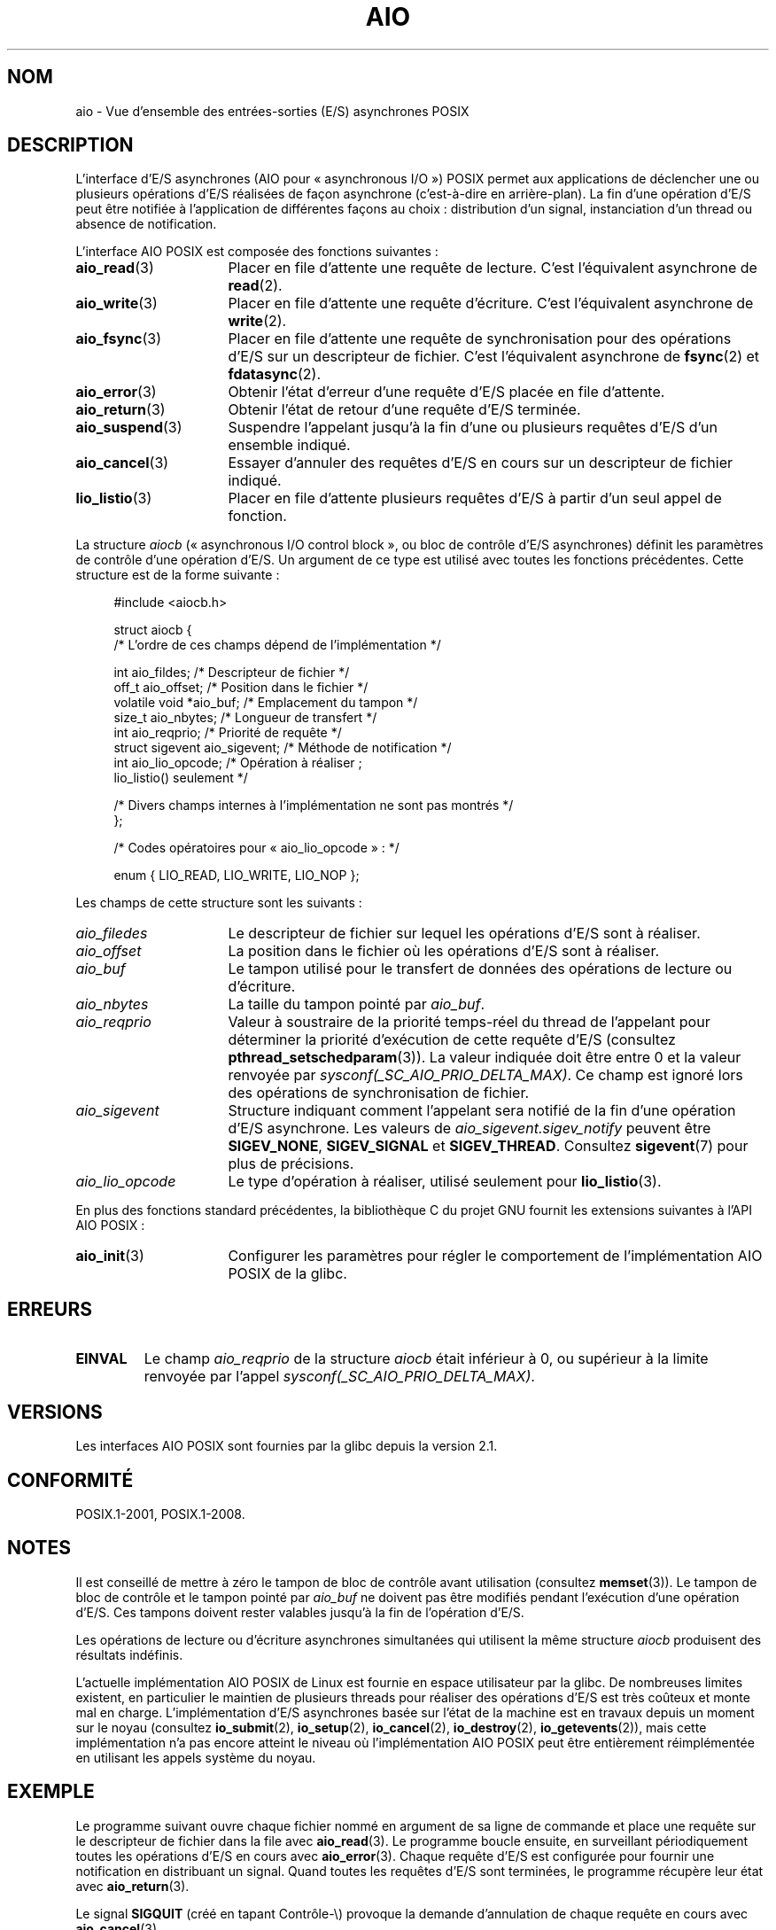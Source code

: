 .\" t
.\" Copyright (c) 2010 by Michael Kerrisk <mtk.manpages@gmail.com>
.\"
.\" %%%LICENSE_START(VERBATIM)
.\" Permission is granted to make and distribute verbatim copies of this
.\" manual provided the copyright notice and this permission notice are
.\" preserved on all copies.
.\"
.\" Permission is granted to copy and distribute modified versions of this
.\" manual under the conditions for verbatim copying, provided that the
.\" entire resulting derived work is distributed under the terms of a
.\" permission notice identical to this one.
.\"
.\" Since the Linux kernel and libraries are constantly changing, this
.\" manual page may be incorrect or out-of-date.  The author(s) assume no
.\" responsibility for errors or omissions, or for damages resulting from
.\" the use of the information contained herein.  The author(s) may not
.\" have taken the same level of care in the production of this manual,
.\" which is licensed free of charge, as they might when working
.\" professionally.
.\"
.\" Formatted or processed versions of this manual, if unaccompanied by
.\" the source, must acknowledge the copyright and authors of this work.
.\" %%%LICENSE_END
.\"
.\"*******************************************************************
.\"
.\" This file was generated with po4a. Translate the source file.
.\"
.\"*******************************************************************
.TH AIO 7 "5 août 2012" Linux "Manuel du programmeur Linux"
.SH NOM
aio \- Vue d'ensemble des entrées\-sorties (E/S) asynchrones POSIX
.SH DESCRIPTION
L'interface d'E/S asynchrones (AIO pour «\ asynchronous I/O\ ») POSIX permet
aux applications de déclencher une ou plusieurs opérations d'E/S réalisées
de façon asynchrone (c'est\-à\-dire en arrière\-plan). La fin d'une opération
d'E/S peut être notifiée à l'application de différentes façons au choix\ :
distribution d'un signal, instanciation d'un thread ou absence de
notification.

L'interface AIO POSIX est composée des fonctions suivantes\ :
.TP  16
\fBaio_read\fP(3)
Placer en file d'attente une requête de lecture. C'est l'équivalent
asynchrone de \fBread\fP(2).
.TP 
\fBaio_write\fP(3)
Placer en file d'attente une requête d'écriture. C'est l'équivalent
asynchrone de \fBwrite\fP(2).
.TP 
\fBaio_fsync\fP(3)
Placer en file d'attente une requête de synchronisation pour des opérations
d'E/S sur un descripteur de fichier. C'est l'équivalent asynchrone de
\fBfsync\fP(2) et \fBfdatasync\fP(2).
.TP 
\fBaio_error\fP(3)
Obtenir l'état d'erreur d'une requête d'E/S placée en file d'attente.
.TP 
\fBaio_return\fP(3)
Obtenir l'état de retour d'une requête d'E/S terminée.
.TP 
\fBaio_suspend\fP(3)
Suspendre l'appelant jusqu'à la fin d'une ou plusieurs requêtes d'E/S d'un
ensemble indiqué.
.TP 
\fBaio_cancel\fP(3)
Essayer d'annuler des requêtes d'E/S en cours sur un descripteur de fichier
indiqué.
.TP 
\fBlio_listio\fP(3)
Placer en file d'attente plusieurs requêtes d'E/S à partir d'un seul appel
de fonction.
.PP
La structure \fIaiocb\fP (« asynchronous I/O control block », ou bloc de
contrôle d'E/S asynchrones) définit les paramètres de contrôle d'une
opération d'E/S. Un argument de ce type est utilisé avec toutes les
fonctions précédentes. Cette structure est de la forme suivante\ :
.PP
.in +4n
.nf
#include <aiocb.h>

struct aiocb {
    /* L'ordre de ces champs dépend de l'implémentation */

    int             aio_fildes;     /* Descripteur de fichier */
    off_t           aio_offset;     /* Position dans le fichier */
    volatile void  *aio_buf;        /* Emplacement du tampon */
    size_t          aio_nbytes;     /* Longueur de transfert */
    int             aio_reqprio;    /* Priorité de requête */
    struct sigevent aio_sigevent;   /* Méthode de notification */
    int             aio_lio_opcode; /* Opération à réaliser\ ;
                                       lio_listio() seulement */

    /* Divers champs internes à l'implémentation ne sont pas montrés */
};

/* Codes opératoires pour «\ aio_lio_opcode\ »\ : */

enum { LIO_READ, LIO_WRITE, LIO_NOP };

.fi
.in
Les champs de cette structure sont les suivants\ :
.TP  16
\fIaio_filedes\fP
Le descripteur de fichier sur lequel les opérations d'E/S sont à réaliser.
.TP 
\fIaio_offset\fP
La position dans le fichier où les opérations d'E/S sont à réaliser.
.TP 
\fIaio_buf\fP
Le tampon utilisé pour le transfert de données des opérations de lecture ou
d'écriture.
.TP 
\fIaio_nbytes\fP
La taille du tampon pointé par \fIaio_buf\fP.
.TP 
\fIaio_reqprio\fP
Valeur à soustraire de la priorité temps\-réel du thread de l'appelant pour
déterminer la priorité d'exécution de cette requête d'E/S (consultez
\fBpthread_setschedparam\fP(3)). La valeur indiquée doit être entre 0 et la
valeur renvoyée par \fIsysconf(_SC_AIO_PRIO_DELTA_MAX)\fP. Ce champ est ignoré
lors des opérations de synchronisation de fichier.
.TP 
\fIaio_sigevent\fP
Structure indiquant comment l'appelant sera notifié de la fin d'une
opération d'E/S asynchrone. Les valeurs de \fIaio_sigevent.sigev_notify\fP
peuvent être \fBSIGEV_NONE\fP, \fBSIGEV_SIGNAL\fP et \fBSIGEV_THREAD\fP. Consultez
\fBsigevent\fP(7) pour plus de précisions.
.TP 
\fIaio_lio_opcode\fP
Le type d'opération à réaliser, utilisé seulement pour \fBlio_listio\fP(3).
.PP
En plus des fonctions standard précédentes, la bibliothèque C du projet GNU
fournit les extensions suivantes à l'API AIO POSIX\ :
.TP  16
\fBaio_init\fP(3)
Configurer les paramètres pour régler le comportement de l'implémentation
AIO POSIX de la glibc.
.SH ERREURS
.TP 
\fBEINVAL\fP
Le champ \fIaio_reqprio\fP de la structure \fIaiocb\fP était inférieur à 0, ou
supérieur à la limite renvoyée par l'appel
\fIsysconf(_SC_AIO_PRIO_DELTA_MAX)\fP.
.SH VERSIONS
Les interfaces AIO POSIX sont fournies par la glibc depuis la version\ 2.1.
.SH CONFORMITÉ
POSIX.1\-2001, POSIX.1\-2008.
.SH NOTES
Il est conseillé de mettre à zéro le tampon de bloc de contrôle avant
utilisation (consultez \fBmemset\fP(3)). Le tampon de bloc de contrôle et le
tampon pointé par \fIaio_buf\fP ne doivent pas être modifiés pendant
l'exécution d'une opération d'E/S. Ces tampons doivent rester valables
jusqu'à la fin de l'opération d'E/S.

Les opérations de lecture ou d'écriture asynchrones simultanées qui
utilisent la même structure \fIaiocb\fP produisent des résultats indéfinis.

.\" http://lse.sourceforge.net/io/aio.html
.\" http://lse.sourceforge.net/io/aionotes.txt
.\" http://lwn.net/Articles/148755/
L'actuelle implémentation AIO POSIX de Linux est fournie en espace
utilisateur par la glibc. De nombreuses limites existent, en particulier le
maintien de plusieurs threads pour réaliser des opérations d'E/S est très
coûteux et monte mal en charge. L'implémentation d'E/S asynchrones basée sur
l'état de la machine est en travaux depuis un moment sur le noyau (consultez
\fBio_submit\fP(2), \fBio_setup\fP(2), \fBio_cancel\fP(2), \fBio_destroy\fP(2),
\fBio_getevents\fP(2)), mais cette implémentation n'a pas encore atteint le
niveau où l'implémentation AIO POSIX peut être entièrement réimplémentée en
utilisant les appels système du noyau.
.SH EXEMPLE
Le programme suivant ouvre chaque fichier nommé en argument de sa ligne de
commande et place une requête sur le descripteur de fichier dans la file
avec \fBaio_read\fP(3). Le programme boucle ensuite, en surveillant
périodiquement toutes les opérations d'E/S en cours avec
\fBaio_error\fP(3). Chaque requête d'E/S est configurée pour fournir une
notification en distribuant un signal. Quand toutes les requêtes d'E/S sont
terminées, le programme récupère leur état avec \fBaio_return\fP(3).

Le signal \fBSIGQUIT\fP (créé en tapant Contrôle\-\e) provoque la demande
d'annulation de chaque requête en cours avec \fBaio_cancel\fP(3).

Voici un exemple de ce qui pourrait être affiché lors de l'exécution de ce
programme. Dans cet exemple, le programme place en file d'attente deux
requêtes sur l'entrée standard, et deux lignes de saisie contenant «\ abc\ »
et «\ x\ » y répondent.

.in +4n
.nf
$ \fB./a.out /dev/stdin /dev/stdin\fP
/dev/stdin ouvert sur le descripteur 3
/dev/stdin ouvert sur le descripteur 4
aio_error():
    pour la requête 0 (descripteur 3)\ : En cours
    pour la requête 1 (descripteur 4)\ : En cours
\fBabc\fP
Signal de fin d'E/S reçu
aio_error():
    pour la requête 0 (descripteur 3)\ : E/S réussie
    pour la requête 1 (descripteur 4)\ : En cours
aio_error():
    pour la requête 1 (descripteur 4)\ : En cours
\fBx\fP
Signal de fin d'E/S reçu
aio_error():
    pour la requête 1 (descripteur 4)\ : E/S réussie
Toutes les requêtes d'E/S sont terminées
aio_return():
    pour la requête 0 (descripteur 3)\ : 4
    pour la requête 1 (descripteur 4)\ : 2
.fi
.in
.SS "Source du programme"
\&
.nf
#include <stdlib.h>
#include <unistd.h>
#include <stdio.h>
#include <errno.h>
#include <aio.h>
#include <signal.h>

#define BUF_SIZE 20     /* Taille des tampons pour les opérations de lecture */

#define errExit(msg) do { perror(msg); exit(EXIT_FAILURE); } while (0)

#define errMsg(msg)  do { perror(msg); } while (0)

struct ioRequest {      /* Structure spécifique à l'application
                           pour suivre les requêtes d'E/S */
    int           reqNum;
    int           status;
    struct aiocb *aiocbp;
};

static volatile sig_atomic_t gotSIGQUIT = 0;
                        /* Essayer d'annuler toutes les requêtes d'E/S
                           en cours lors de la réception d'un SIGQUIT */

static void             /* Gestionnaire pour SIGQUIT */
quitHandler(int sig)
{
    gotSIGQUIT = 1;
}

#define IO_SIGNAL SIGUSR1   /* Signal pour notifier la fin d'E/S */

static void                 /* Gestionnaire pour le signal de fin d'E/S */
aioSigHandler(int sig, siginfo_t *si, void *ucontext)
{
    write(STDOUT_FILENO, "Signal de fin d'E/S reçu\en", 31);

    /* La structure ioRequest correspondante serait disponible en
           struct ioRequest *ioReq = si\->si_value.sival_ptr;
       et le descripteur de fichier serait alors disponible via
           ioReq\->aiocbp\->aio_fildes */
}

int
main(int argc, char *argv[])
{
    struct ioRequest *ioList;
    struct aiocb *aiocbList;
    struct sigaction sa;
    int s, j;
    int numReqs;        /* Nombre total de requêtes d'E/S dans la file */
    int openReqs;       /* Nombre de requêtes d'E/S encore en cours */

    if (argc < 2) {
        fprintf(stderr, "Utilisation\ : %s <chemin> <chemin>...\en",
                argv[0]);
        exit(EXIT_FAILURE);
    }

    numReqs = argc \- 1;

    /* Allocation des tableaux */

    ioList = calloc(numReqs, sizeof(struct ioRequest));
    if (ioList == NULL)
        errExit("calloc");

    aiocbList = calloc(numReqs, sizeof(struct aiocb));
    if (aiocbList == NULL)
        errExit("calloc");

    /* Mise en place des gestionnaires pour SIGQUIT et le signal de fin d'E/S */

    sa.sa_flags = SA_RESTART;
    sigemptyset(&sa.sa_mask);

    sa.sa_handler = quitHandler;
    if (sigaction(SIGQUIT, &sa, NULL) == \-1)
        errExit("sigaction");

    sa.sa_flags = SA_RESTART | SA_SIGINFO;
    sa.sa_sigaction = aioSigHandler;
    if (sigaction(IO_SIGNAL, &sa, NULL) == \-1)
        errExit("sigaction");

    /* Ouverture de chaque fichier indiqué sur la ligne de commande, et mise en file
       d'attente d'une requête de lecture sur le descripteur de fichier correspondant */

    for (j = 0; j < numReqs; j++) {
        ioList[j].reqNum = j;
        ioList[j].status = EINPROGRESS;
        ioList[j].aiocbp = &aiocbList[j];

        ioList[j].aiocbp\->aio_fildes = open(argv[j + 1], O_RDONLY);
        if (ioList[j].aiocbp\->aio_fildes == \-1)
            errExit("open");
        printf("%s ouvert sur le descripteur %d\en", argv[j + 1],
                ioList[j].aiocbp\->aio_fildes);

        ioList[j].aiocbp\->aio_buf = malloc(BUF_SIZE);
        if (ioList[j].aiocbp\->aio_buf == NULL)
            errExit("malloc");

        ioList[j].aiocbp\->aio_nbytes = BUF_SIZE;
        ioList[j].aiocbp\->aio_reqprio = 0;
        ioList[j].aiocbp\->aio_offset = 0;
        ioList[j].aiocbp\->aio_sigevent.sigev_notify = SIGEV_SIGNAL;
        ioList[j].aiocbp\->aio_sigevent.sigev_signo = IO_SIGNAL;
        ioList[j].aiocbp\->aio_sigevent.sigev_value.sival_ptr =
                                &ioList[j];

        s = aio_read(ioList[j].aiocbp);
        if (s == \-1)
            errExit("aio_read");
    }

    openReqs = numReqs;

    /* Boucle, surveillance de l'état des requêtes d'E/S */

    while (openReqs > 0) {
        sleep(3);       /* Délai entre chaque étape de surveillance */

        if (gotSIGQUIT) {

            /* Lors de la réception de SIGQUIT, essayer d'annuler
               toutes les requêtes d'E/S en cours, et afficher
               l'état renvoyé par les requêtes d'annulation */

            printf("réception de SIGQUIT\ ; annulation des requêtes d'E/S\ : \en");

            for (j = 0; j < numReqs; j++) {
                if (ioList[j].status == EINPROGRESS) {
                    printf("    Requête %d sur le descripteur %d\ :", j,
                            ioList[j].aiocbp\->aio_fildes);
                    s = aio_cancel(ioList[j].aiocbp\->aio_fildes,
                            ioList[j].aiocbp);
                    if (s == AIO_CANCELED)
                        printf("E/S annulée\en");
                    else if (s == AIO_NOTCANCELED)
                            printf("E/S non annulée\en");
                    else if (s == AIO_ALLDONE)
                        printf("E/S terminée\en");
                    else
                        errMsg("aio_cancel");
                }
            }

            gotSIGQUIT = 0;
        }

        /* Vérification de l'état de toutes les
           requêtes d'E/S encore en cours */

        printf("aio_error():\en");
        for (j = 0; j < numReqs; j++) {
            if (ioList[j].status == EINPROGRESS) {
                printf("    pour la requête %d (descripteur %d)\ : ",
                        j, ioList[j].aiocbp\->aio_fildes);
                ioList[j].status = aio_error(ioList[j].aiocbp);

                switch (ioList[j].status) {
                case 0:
                    printf("E/S réussie\en");
                    break;
                case EINPROGRESS:
                    printf("En cours\en");
                    break;
                case ECANCELED:
                    printf("Annulée\en");
                    break;
                default:
                    errMsg("aio_error");
                    break;
                }

                if (ioList[j].status != EINPROGRESS)
                    openReqs\-\-;
            }
        }
    }

    printf("Toutes les requêtes d'E/S sont terminées\en");

    /* Vérification de l'état de retour de toutes les requêtes d'E/S */

    printf("aio_return():\en");
    for (j = 0; j < numReqs; j++) {
        ssize_t s;

        s = aio_return(ioList[j].aiocbp);
        printf("    pour la requête %d (descripteur %d)\ : %ld\en",
                j, ioList[j].aiocbp\->aio_fildes, (long) s);
    }

    exit(EXIT_SUCCESS);
}
.fi
.SH "VOIR AUSSI"
.ad l
.nh
\fBio_cancel\fP(2), \fBio_destroy\fP(2), \fBio_getevents\fP(2), \fBio_setup\fP(2),
\fBio_submit\fP(2), \fBaio_cancel\fP(3), \fBaio_error\fP(3), \fBaio_init\fP(3),
\fBaio_read\fP(3), \fBaio_return\fP(3), \fBaio_write\fP(3), \fBlio_listio\fP(3)

.UR http://www.squid\-cache.org\:/~adrian\:/Reprint\-Pulavarty\-OLS2003.pdf
.UE
.SH COLOPHON
Cette page fait partie de la publication 3.52 du projet \fIman\-pages\fP
Linux. Une description du projet et des instructions pour signaler des
anomalies peuvent être trouvées à l'adresse
\%http://www.kernel.org/doc/man\-pages/.
.SH TRADUCTION
Depuis 2010, cette traduction est maintenue à l'aide de l'outil
po4a <http://po4a.alioth.debian.org/> par l'équipe de
traduction francophone au sein du projet perkamon
<http://perkamon.alioth.debian.org/>.
.PP
.PP
Veuillez signaler toute erreur de traduction en écrivant à
<perkamon\-fr@traduc.org>.
.PP
Vous pouvez toujours avoir accès à la version anglaise de ce document en
utilisant la commande
«\ \fBLC_ALL=C\ man\fR \fI<section>\fR\ \fI<page_de_man>\fR\ ».
